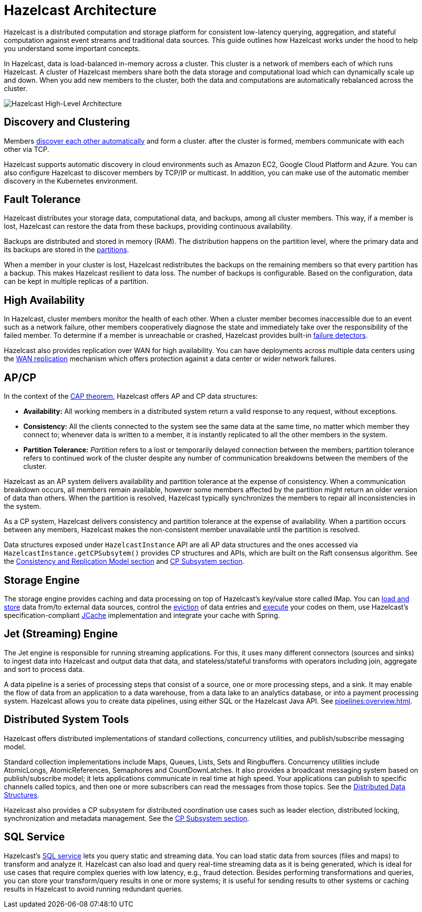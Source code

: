 = Hazelcast Architecture
:description: Hazelcast is a distributed computation and storage platform for consistent low-latency querying, aggregation, and stateful computation against event streams and traditional data sources. This guide outlines how Hazelcast works under the hood to help you understand some important concepts.
:page-aliases: overview:architecture.adoc

{description}

In Hazelcast, data is load-balanced in-memory across a cluster.
This cluster is a network of members each of which runs Hazelcast. A cluster of Hazelcast members share both the data storage and computational
load which can dynamically scale up and down. When you add new members to the cluster, both the data and computations are automatically rebalanced across the cluster.

image:ROOT:HighLevelArch.png[Hazelcast High-Level Architecture]

== Discovery and Clustering

Members xref:clusters:discovery-mechanisms.adoc[discover each other automatically] and form a cluster. after the cluster is formed, members
communicate with each other via TCP.

Hazelcast supports automatic discovery in cloud environments such as Amazon EC2, Google Cloud Platform and Azure. You can also configure Hazelcast to discover members by TCP/IP or multicast. In addition, you can make use of the automatic member discovery in the Kubernetes environment.

== Fault Tolerance

Hazelcast distributes your storage data, computational data, and backups, among all cluster members. This way, if a member is lost,
Hazelcast can restore the data from these backups, providing continuous availability.

Backups are distributed and stored in memory (RAM).
The distribution happens on the partition level, where the primary data and its backups are stored in
the xref:overview:data-partitioning.adoc[partitions].

When a member in your cluster is lost, Hazelcast redistributes the backups on the
remaining members so that every partition has a backup. This makes Hazelcast resilient
to data loss. The number of backups is configurable. Based on the configuration, data
can be kept in multiple replicas of a partition.

== High Availability

In Hazelcast, cluster members monitor the health of each other. When a cluster
member becomes inaccessible due to an event such as a network failure, other members
cooperatively diagnose the state and immediately take over the responsibility
of the failed member. To determine if a member is unreachable or crashed, Hazelcast
provides built-in xref:clusters:failure-detector-configuration.adoc[failure detectors].

Hazelcast also provides replication over WAN for high availability. You can have deployments across multiple data centers using the xref:wan:wan.adoc[WAN replication] mechanism which offers protection against a data center or wider network failures.

== AP/CP

In the context of the https://en.wikipedia.org/wiki/CAP_theorem[CAP theorem^],
Hazelcast offers AP and CP data structures:

* *Availability:* All working members in a distributed system return a valid
response to any request, without exceptions.
* *Consistency:* All the clients connected to the system see the same data at the same time,
no matter which member they connect to; whenever data is written to a member, it is instantly
replicated to all the other members in the system.
* *Partition Tolerance:* _Partition_ refers to a lost or temporarily delayed connection between
the members; partition tolerance refers to continued work of the cluster despite any number of
communication breakdowns between the members of the cluster.

Hazelcast as an AP system delivers availability and partition tolerance at the expense of
consistency. When a communication breakdown occurs, all members remain available,
however some members affected by the partition might return an older version of data than others.
When the partition is resolved, Hazelcast typically synchronizes the members to repair all inconsistencies in the system.

As a CP system, Hazelcast delivers consistency and partition tolerance at the expense of availability.
When a partition occurs between any members, Hazelcast makes the non-consistent member unavailable
until the partition is resolved.

Data structures exposed under `HazelcastInstance` API are all AP data structures and the ones
accessed via `HazelcastInstance.getCPSubsytem()` provides CP structures and APIs, which are built
on the Raft consensus algorithm. See the xref:consistency-and-replication:consistency.adoc[Consistency and Replication Model section]
and xref:cp-subsystem:cp-subsystem.adoc[CP Subsystem section].

== Storage Engine

The storage engine provides caching and data processing on top of Hazelcast's key/value store called IMap.
You can xref:data-structures:working-with-external-data.adoc[load and store] data
from/to external data sources, control the xref:data-structures:managing-map-memory.adoc[eviction]
of data entries and xref:computing:entry-processor.adoc[execute] your codes on them, use Hazelcast's
specification-compliant xref:jcache:jcache.adoc[JCache] implementation and integrate your cache with Spring.

== Jet (Streaming) Engine

The Jet engine is responsible for running streaming applications. For this, it uses many different connectors (sources and sinks)
to ingest data into Hazelcast and output data that data, and stateless/stateful transforms with operators including join, aggregate and sort
to process data.

A data pipeline is a series of processing steps that consist of a source, one or more processing steps,
and a sink. It may enable the flow of data from an application to a data warehouse, from
a data lake to an analytics database, or into a payment processing system. Hazelcast allows you to create
data pipelines, using either SQL or the Hazelcast Java API. See xref:pipelines:overview.adoc[].

== Distributed System Tools

Hazelcast offers distributed implementations of standard collections, concurrency utilities, and
publish/subscribe messaging model.

Standard collection implementations include Maps, Queues, Lists, Sets and Ringbuffers.
Concurrency utilities include AtomicLongs, AtomicReferences, Semaphores and CountDownLatches.
It also provides a broadcast messaging system based on publish/subscribe model; it lets applications
communicate in real time at high speed. Your applications can publish to specific channels
called topics, and then one or more subscribers can read the messages from those topics. See the
xref:data-structures:distributed-data-structures.adoc[Distributed Data Structures].

Hazelcast also provides a CP subsystem for distributed coordination use cases such as leader
election, distributed locking, synchronization and metadata management. See the
xref:cp-subsystem:cp-subsystem.adoc[CP Subsystem section].

== SQL Service

Hazelcast's xref:sql:sql-overview.adoc[SQL service] lets you query static and streaming data. You can load static data
from sources (files and maps) to transform and analyze it. Hazelcast can also load and query
real-time streaming data as it is being generated, which is ideal for use cases that require
complex queries with low latency, e.g., fraud detection. Besides performing transformations
and queries, you can store your transform/query results in one or more systems; it is useful
for sending results to other systems or caching results in Hazelcast to avoid running redundant queries.
